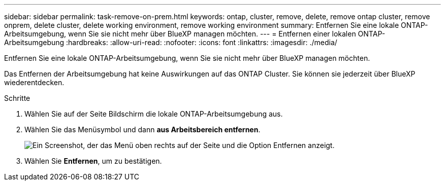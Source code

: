 ---
sidebar: sidebar 
permalink: task-remove-on-prem.html 
keywords: ontap, cluster, remove, delete, remove ontap cluster, remove onprem, delete cluster, delete working environment, remove working environment 
summary: Entfernen Sie eine lokale ONTAP-Arbeitsumgebung, wenn Sie sie nicht mehr über BlueXP managen möchten. 
---
= Entfernen einer lokalen ONTAP-Arbeitsumgebung
:hardbreaks:
:allow-uri-read: 
:nofooter: 
:icons: font
:linkattrs: 
:imagesdir: ./media/


[role="lead"]
Entfernen Sie eine lokale ONTAP-Arbeitsumgebung, wenn Sie sie nicht mehr über BlueXP managen möchten.

Das Entfernen der Arbeitsumgebung hat keine Auswirkungen auf das ONTAP Cluster. Sie können sie jederzeit über BlueXP wiederentdecken.

.Schritte
. Wählen Sie auf der Seite Bildschirm die lokale ONTAP-Arbeitsumgebung aus.
. Wählen Sie das Menüsymbol und dann *aus Arbeitsbereich entfernen*.
+
image:screenshot_remove_onprem.png["Ein Screenshot, der das Menü oben rechts auf der Seite und die Option Entfernen anzeigt."]

. Wählen Sie *Entfernen*, um zu bestätigen.

